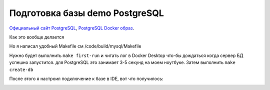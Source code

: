 Подготовка базы demo PostgreSQL
===============================

.. _Официальный сайт PostgreSQL: https://www.postgresql.org/
.. _PostgreSQL Docker образ: https://hub.docker.com/_/postgres

`Официальный сайт PostgreSQL`_, `PostgreSQL Docker образ`_.

Как это вообще делается

.. code-block:: bash
  :linenos:

      $ docker pull postgres
      $ docker run --name demo-transactions-postgres -e POSTGRES_PASSWORD=123 -d postgres

.. image:: ../../img/postgresql/001-docker-pull-postgres.png
  :width: 1188
  :alt: docker pull postgresql

.. image:: ../../img/postgresql/002-run-postgresql-container.png
  :width: 1689
  :alt: run postgresql container

.. image:: ../../img/postgresql/003-view-postgresql-container-in-docker-desktop.png
  :width: 1601
  :alt: view postgresql container in docker desktop

Но я написал удобный Makefile см /code/build/mysql/Makefile

Нужно будет выполнить ``make first-run`` и читать лог в Docker Desktop что-бы дождаться когда
сервер БД успешно запустится. для PostgreSQL это занимает 3-5 секунд на моем ноутбуке.
Затем выполнить ``make create-db``

.. code-block:: bash
  :linenos:

      $ make first-run
      $ make create-db

После этого я настроил подключение к базе в IDE, вот что получилось:

.. image:: ../../img/created-databases-in-ide.png
  :width: 1601
  :alt: created databases in ide
